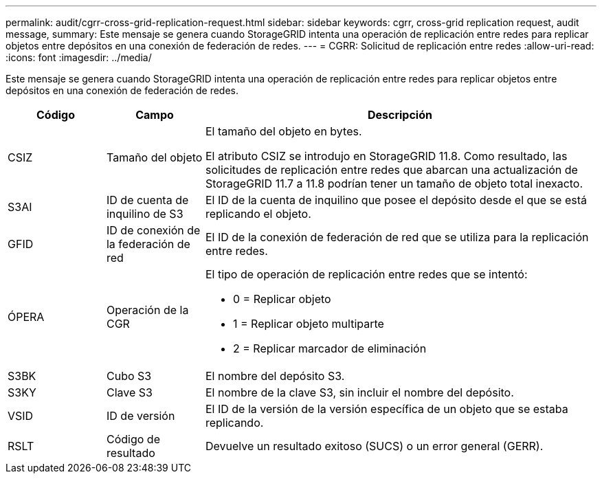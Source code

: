 ---
permalink: audit/cgrr-cross-grid-replication-request.html 
sidebar: sidebar 
keywords: cgrr, cross-grid replication request, audit message, 
summary: Este mensaje se genera cuando StorageGRID intenta una operación de replicación entre redes para replicar objetos entre depósitos en una conexión de federación de redes. 
---
= CGRR: Solicitud de replicación entre redes
:allow-uri-read: 
:icons: font
:imagesdir: ../media/


[role="lead"]
Este mensaje se genera cuando StorageGRID intenta una operación de replicación entre redes para replicar objetos entre depósitos en una conexión de federación de redes.

[cols="1a,1a,4a"]
|===
| Código | Campo | Descripción 


 a| 
CSIZ
 a| 
Tamaño del objeto
 a| 
El tamaño del objeto en bytes.

El atributo CSIZ se introdujo en StorageGRID 11.8.  Como resultado, las solicitudes de replicación entre redes que abarcan una actualización de StorageGRID 11.7 a 11.8 podrían tener un tamaño de objeto total inexacto.



 a| 
S3AI
 a| 
ID de cuenta de inquilino de S3
 a| 
El ID de la cuenta de inquilino que posee el depósito desde el que se está replicando el objeto.



 a| 
GFID
 a| 
ID de conexión de la federación de red
 a| 
El ID de la conexión de federación de red que se utiliza para la replicación entre redes.



 a| 
ÓPERA
 a| 
Operación de la CGR
 a| 
El tipo de operación de replicación entre redes que se intentó:

* 0 = Replicar objeto
* 1 = Replicar objeto multiparte
* 2 = Replicar marcador de eliminación




 a| 
S3BK
 a| 
Cubo S3
 a| 
El nombre del depósito S3.



 a| 
S3KY
 a| 
Clave S3
 a| 
El nombre de la clave S3, sin incluir el nombre del depósito.



 a| 
VSID
 a| 
ID de versión
 a| 
El ID de la versión de la versión específica de un objeto que se estaba replicando.



 a| 
RSLT
 a| 
Código de resultado
 a| 
Devuelve un resultado exitoso (SUCS) o un error general (GERR).

|===
